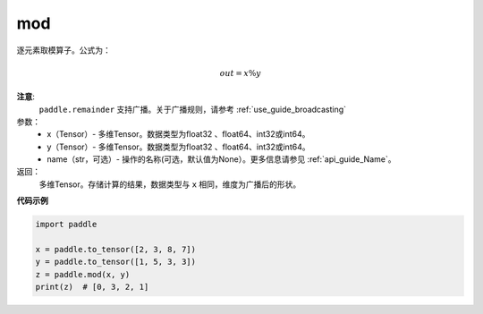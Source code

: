 .. _cn_api_tensor_remainder:

mod
-------------------------------

.. py:function:: paddle.remainder(x, y, name=None)

逐元素取模算子。公式为：

.. math::
        out = x \% y

**注意**:
        ``paddle.remainder`` 支持广播。关于广播规则，请参考 :ref:`use_guide_broadcasting`

参数：
        - x（Tensor）- 多维Tensor。数据类型为float32 、float64、int32或int64。
        - y（Tensor）- 多维Tensor。数据类型为float32 、float64、int32或int64。
        - name（str，可选）- 操作的名称(可选，默认值为None）。更多信息请参见 :ref:`api_guide_Name`。

返回：
        多维Tensor。存储计算的结果，数据类型与 ``x`` 相同，维度为广播后的形状。

**代码示例**

..  code-block:: python

        import paddle

        x = paddle.to_tensor([2, 3, 8, 7])
        y = paddle.to_tensor([1, 5, 3, 3])
        z = paddle.mod(x, y)
        print(z)  # [0, 3, 2, 1]
